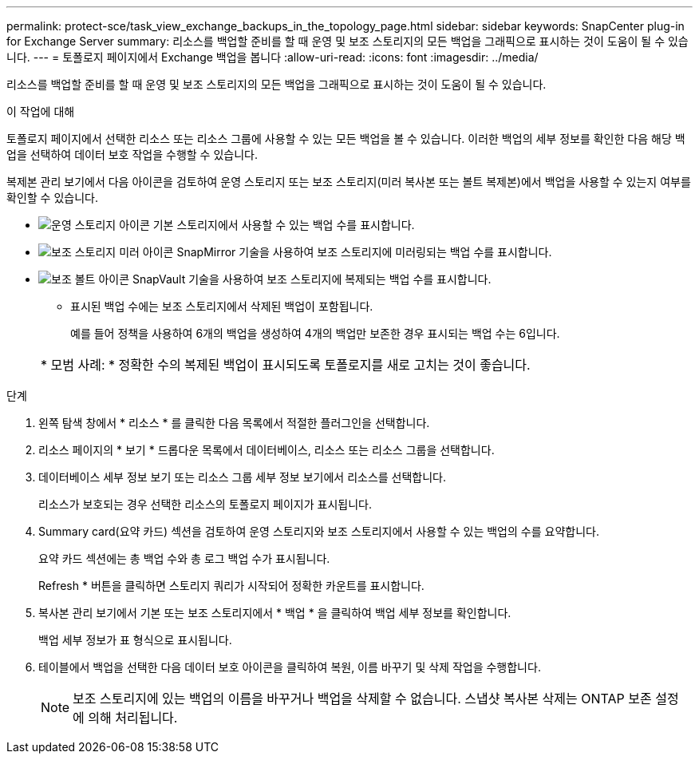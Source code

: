 ---
permalink: protect-sce/task_view_exchange_backups_in_the_topology_page.html 
sidebar: sidebar 
keywords: SnapCenter plug-in for Exchange Server 
summary: 리소스를 백업할 준비를 할 때 운영 및 보조 스토리지의 모든 백업을 그래픽으로 표시하는 것이 도움이 될 수 있습니다. 
---
= 토폴로지 페이지에서 Exchange 백업을 봅니다
:allow-uri-read: 
:icons: font
:imagesdir: ../media/


[role="lead"]
리소스를 백업할 준비를 할 때 운영 및 보조 스토리지의 모든 백업을 그래픽으로 표시하는 것이 도움이 될 수 있습니다.

.이 작업에 대해
토폴로지 페이지에서 선택한 리소스 또는 리소스 그룹에 사용할 수 있는 모든 백업을 볼 수 있습니다. 이러한 백업의 세부 정보를 확인한 다음 해당 백업을 선택하여 데이터 보호 작업을 수행할 수 있습니다.

복제본 관리 보기에서 다음 아이콘을 검토하여 운영 스토리지 또는 보조 스토리지(미러 복사본 또는 볼트 복제본)에서 백업을 사용할 수 있는지 여부를 확인할 수 있습니다.

* image:../media/topology_primary_storage.gif["운영 스토리지 아이콘"] 기본 스토리지에서 사용할 수 있는 백업 수를 표시합니다.
* image:../media/topology_mirror_secondary_storage.gif["보조 스토리지 미러 아이콘"] SnapMirror 기술을 사용하여 보조 스토리지에 미러링되는 백업 수를 표시합니다.
* image:../media/topology_vault_secondary_storage.gif["보조 볼트 아이콘"] SnapVault 기술을 사용하여 보조 스토리지에 복제되는 백업 수를 표시합니다.
+
** 표시된 백업 수에는 보조 스토리지에서 삭제된 백업이 포함됩니다.
+
예를 들어 정책을 사용하여 6개의 백업을 생성하여 4개의 백업만 보존한 경우 표시되는 백업 수는 6입니다.



+
|===


| * 모범 사례: * 정확한 수의 복제된 백업이 표시되도록 토폴로지를 새로 고치는 것이 좋습니다. 
|===


.단계
. 왼쪽 탐색 창에서 * 리소스 * 를 클릭한 다음 목록에서 적절한 플러그인을 선택합니다.
. 리소스 페이지의 * 보기 * 드롭다운 목록에서 데이터베이스, 리소스 또는 리소스 그룹을 선택합니다.
. 데이터베이스 세부 정보 보기 또는 리소스 그룹 세부 정보 보기에서 리소스를 선택합니다.
+
리소스가 보호되는 경우 선택한 리소스의 토폴로지 페이지가 표시됩니다.

. Summary card(요약 카드) 섹션을 검토하여 운영 스토리지와 보조 스토리지에서 사용할 수 있는 백업의 수를 요약합니다.
+
요약 카드 섹션에는 총 백업 수와 총 로그 백업 수가 표시됩니다.

+
Refresh * 버튼을 클릭하면 스토리지 쿼리가 시작되어 정확한 카운트를 표시합니다.

. 복사본 관리 보기에서 기본 또는 보조 스토리지에서 * 백업 * 을 클릭하여 백업 세부 정보를 확인합니다.
+
백업 세부 정보가 표 형식으로 표시됩니다.

. 테이블에서 백업을 선택한 다음 데이터 보호 아이콘을 클릭하여 복원, 이름 바꾸기 및 삭제 작업을 수행합니다.
+

NOTE: 보조 스토리지에 있는 백업의 이름을 바꾸거나 백업을 삭제할 수 없습니다. 스냅샷 복사본 삭제는 ONTAP 보존 설정에 의해 처리됩니다.


